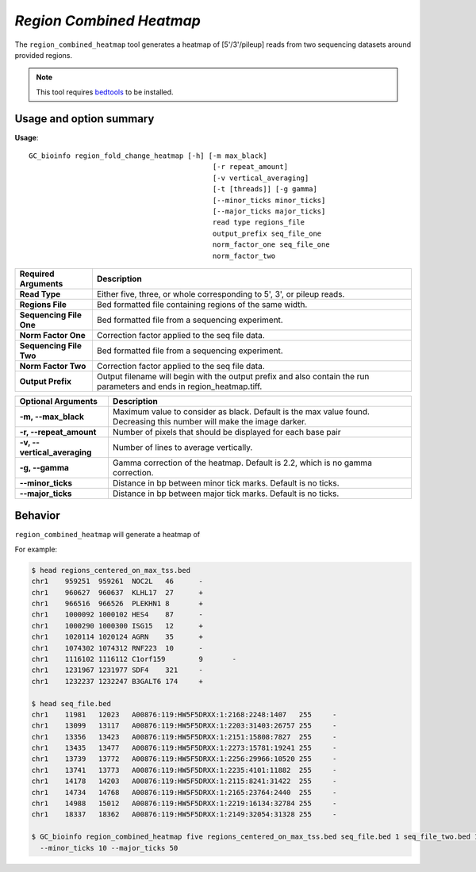 ##############################
*Region Combined Heatmap*
##############################
The ``region_combined_heatmap`` tool generates a heatmap of [5'/3'/pileup] reads from two sequencing datasets around provided regions.


.. note::

    This tool requires `bedtools <https://github.com/arq5x/bedtools2>`_ to be installed.

===============================
Usage and option summary
===============================
**Usage**:
::

  GC_bioinfo region_fold_change_heatmap [-h] [-m max_black]
                                              [-r repeat_amount]
                                              [-v vertical_averaging]
                                              [-t [threads]] [-g gamma]
                                              [--minor_ticks minor_ticks]
                                              [--major_ticks major_ticks]
                                              read type regions_file
                                              output_prefix seq_file_one
                                              norm_factor_one seq_file_one
                                              norm_factor_two


===========================    =========================================================================================================================================================
Required Arguments             Description
===========================    =========================================================================================================================================================
**Read Type**                  Either five, three, or whole corresponding to 5', 3', or pileup reads.
**Regions File**               Bed formatted file containing regions of the same width.
**Sequencing File One**        Bed formatted file from a sequencing experiment.
**Norm Factor One**            Correction factor applied to the seq file data.
**Sequencing File Two**        Bed formatted file from a sequencing experiment.
**Norm Factor Two**            Correction factor applied to the seq file data.
**Output Prefix**              Output filename will begin with the output prefix and also contain the run parameters and ends in region_heatmap.tiff.
===========================    =========================================================================================================================================================


=============================    ===============================================================================================================================================================
Optional Arguments               Description
=============================    ===============================================================================================================================================================
**-m, --max_black**              Maximum value to consider as black. Default is the max value found. Decreasing this number will make the image darker.
**-r, --repeat_amount**          Number of pixels that should be displayed for each base pair
**-v, --vertical_averaging**     Number of lines to average vertically.
**-g, --gamma**                  Gamma correction of the heatmap. Default is 2.2, which is no gamma correction.
**--minor_ticks**                Distance in bp between minor tick marks. Default is no ticks.
**--major_ticks**                Distance in bp between major tick marks. Default is no ticks.
=============================    ===============================================================================================================================================================

==========================================================================
Behavior
==========================================================================
``region_combined_heatmap`` will generate a heatmap of

For example:


.. code-block:: bash

  $ head regions_centered_on_max_tss.bed
  chr1    959251  959261  NOC2L   46      -
  chr1    960627  960637  KLHL17  27      +
  chr1    966516  966526  PLEKHN1 8       +
  chr1    1000092 1000102 HES4    87      -
  chr1    1000290 1000300 ISG15   12      +
  chr1    1020114 1020124 AGRN    35      +
  chr1    1074302 1074312 RNF223  10      -
  chr1    1116102 1116112 C1orf159        9       -
  chr1    1231967 1231977 SDF4    321     -
  chr1    1232237 1232247 B3GALT6 174     +

  $ head seq_file.bed
  chr1    11981   12023   A00876:119:HW5F5DRXX:1:2168:2248:1407   255     -
  chr1    13099   13117   A00876:119:HW5F5DRXX:1:2203:31403:26757 255     -
  chr1    13356   13423   A00876:119:HW5F5DRXX:1:2151:15808:7827  255     -
  chr1    13435   13477   A00876:119:HW5F5DRXX:1:2273:15781:19241 255     -
  chr1    13739   13772   A00876:119:HW5F5DRXX:1:2256:29966:10520 255     -
  chr1    13741   13773   A00876:119:HW5F5DRXX:1:2235:4101:11882  255     -
  chr1    14178   14203   A00876:119:HW5F5DRXX:1:2115:8241:31422  255     -
  chr1    14734   14768   A00876:119:HW5F5DRXX:1:2165:23764:2440  255     -
  chr1    14988   15012   A00876:119:HW5F5DRXX:1:2219:16134:32784 255     -
  chr1    18337   18362   A00876:119:HW5F5DRXX:1:2149:32054:31328 255     -

  $ GC_bioinfo region_combined_heatmap five regions_centered_on_max_tss.bed seq_file.bed 1 seq_file_two.bed 1.15 five_heatmap -r 20 -m 10\
    --minor_ticks 10 --major_ticks 50
